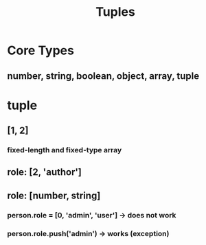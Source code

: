 #+TITLE: Tuples

* Core Types
** number, string, boolean, object, array, tuple
* tuple
** [1, 2]
*** fixed-length and fixed-type array
** role: [2, 'author']
** role: [number, string]
*** person.role = [0, 'admin', 'user'] -> does not work
*** person.role.push('admin') -> works (exception)
